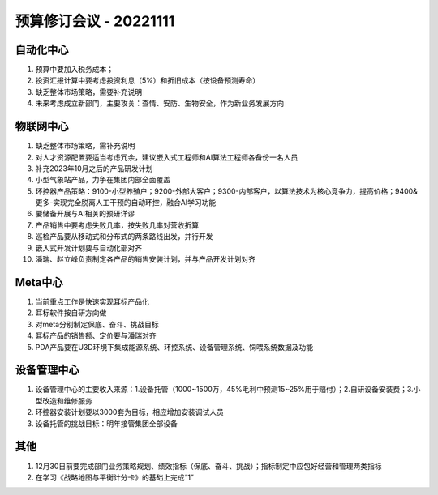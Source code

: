 预算修订会议 - 20221111
========================
自动化中心
-----------
1.	预算中要加入税务成本；
2.	投资汇报计算中要考虑投资利息（5%）和折旧成本（按设备预测寿命）
3.	缺乏整体市场策略，需要补充说明
4.	未来考虑成立新部门，主要攻关：查情、安防、生物安全，作为新业务发展方向

物联网中心
-----------
1.	缺乏整体市场策略，需补充说明
2.	对人才资源配置要适当考虑冗余，建议嵌入式工程师和AI算法工程师各备份一名人员
3.	补充2023年10月之后的产品研发计划
4.	小型气象站产品，力争在集团内部全面覆盖
5.	环控器产品策略：9100-小型养殖户；9200-外部大客户；9300-内部客户，以算法技术为核心竞争力，提高价格；9400&更多-实现完全脱离人工干预的自动环控，融合AI学习功能
6.	要储备开展与AI相关的预研详谬
7.	产品销售中要考虑失败几率，按失败几率对营收折算
8.	巡检产品要从移动式和分布式的两条路线出发，并行开发
9.	嵌入式开发计划要与自动化部对齐
10.	潘瑞、赵立峰负责制定各产品的销售安装计划，并与产品开发计划对齐

Meta中心
---------
1.	当前重点工作是快速实现耳标产品化
2.	耳标软件按自研方向做
3.	对meta分别制定保底、奋斗、挑战目标
4.	耳标产品的销售额、定价要与潘瑞对齐
5.	PDA产品要在U3D环境下集成能源系统、环控系统、设备管理系统、饲喂系统数据及功能

设备管理中心
------------
1.	设备管理中心的主要收入来源：1.设备托管（1000~1500万，45%毛利中预测15~25%用于赔付）；2.自研设备安装费；3.小型改造和维修服务
2.	环控器安装计划要以3000套为目标，相应增加安装调试人员
3.	设备托管的挑战目标：明年接管集团全部设备

其他
-----
1.	12月30日前要完成部门业务策略规划、绩效指标（保底、奋斗、挑战）；指标制定中应包好经营和管理两类指标
2.	在学习《战略地图与平衡计分卡》的基础上完成“1”
